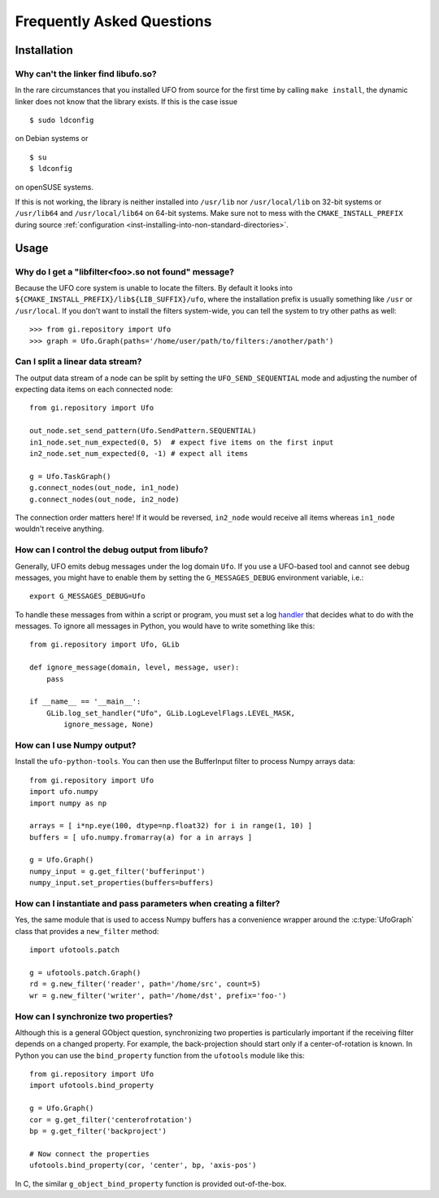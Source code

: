 .. _faq:

==========================
Frequently Asked Questions
==========================

Installation
============

.. _faq-linker-cant-find-libufo:

Why can't the linker find libufo.so?
----------------------------------------

In the rare circumstances that you installed UFO from source for the first time
by calling ``make install``, the dynamic linker does not know that the library
exists. If this is the case issue ::

  $ sudo ldconfig

on Debian systems or ::

  $ su
  $ ldconfig

on openSUSE systems.

If this is not working, the library is neither installed into ``/usr/lib`` nor
``/usr/local/lib`` on 32-bit systems or ``/usr/lib64`` and ``/usr/local/lib64``
on 64-bit systems. Make sure not to mess with the ``CMAKE_INSTALL_PREFIX``
during source :ref:`configuration <inst-installing-into-non-standard-directories>`.


Usage
=====

.. _faq-filter-not-found:

Why do I get a "libfilter<foo>.so not found" message?
-------------------------------------------------------

Because the UFO core system is unable to locate the filters. By default it looks
into ``${CMAKE_INSTALL_PREFIX}/lib${LIB_SUFFIX}/ufo``, where the installation
prefix is usually something like ``/usr`` or ``/usr/local``. If you don't want
to install the filters system-wide, you can tell the system to try other paths
as well::

  >>> from gi.repository import Ufo
  >>> graph = Ufo.Graph(paths='/home/user/path/to/filters:/another/path')


Can I split a linear data stream?
---------------------------------

The output data stream of a node can be split by setting the
``UFO_SEND_SEQUENTIAL`` mode and adjusting the number of expecting data items on
each connected node::

    from gi.repository import Ufo

    out_node.set_send_pattern(Ufo.SendPattern.SEQUENTIAL)
    in1_node.set_num_expected(0, 5)  # expect five items on the first input
    in2_node.set_num_expected(0, -1) # expect all items

    g = Ufo.TaskGraph()
    g.connect_nodes(out_node, in1_node)
    g.connect_nodes(out_node, in2_node)

The connection order matters here! If it would be reversed, ``in2_node`` would
receive all items whereas ``in1_node`` wouldn't receive anything.


How can I control the debug output from libufo?
-----------------------------------------------

Generally, UFO emits debug messages under the log domain ``Ufo``. If you use a
UFO-based tool and cannot see debug messages, you might have to enable them by
setting the ``G_MESSAGES_DEBUG`` environment variable, i.e.::

    export G_MESSAGES_DEBUG=Ufo

To handle these messages from within a script or program, you must set a log
handler_ that decides what to do with the messages. To ignore all messages in
Python, you would have to write something like this::

    from gi.repository import Ufo, GLib

    def ignore_message(domain, level, message, user):
        pass

    if __name__ == '__main__':
        GLib.log_set_handler("Ufo", GLib.LogLevelFlags.LEVEL_MASK,
            ignore_message, None)

.. _handler: http://developer.gnome.org/glib/unstable/glib-Message-Logging.html#g-log-set-handler


.. _faq-numpy-output:

How can I use Numpy output?
---------------------------

Install the ``ufo-python-tools``.  You can then use the BufferInput filter to
process Numpy arrays data::

    from gi.repository import Ufo
    import ufo.numpy
    import numpy as np

    arrays = [ i*np.eye(100, dtype=np.float32) for i in range(1, 10) ]
    buffers = [ ufo.numpy.fromarray(a) for a in arrays ]

    g = Ufo.Graph()
    numpy_input = g.get_filter('bufferinput')
    numpy_input.set_properties(buffers=buffers)


How can I instantiate and pass parameters when creating a filter?
-----------------------------------------------------------------

Yes, the same module that is used to access Numpy buffers has a convenience
wrapper around the :c:type:`UfoGraph` class that provides a ``new_filter`` method::

    import ufotools.patch

    g = ufotools.patch.Graph()
    rd = g.new_filter('reader', path='/home/src', count=5)
    wr = g.new_filter('writer', path='/home/dst', prefix='foo-')


.. _faq-synchronize-properties:

How can I synchronize two properties?
-------------------------------------

Although this is a general GObject question, synchronizing two properties is
particularly important if the receiving filter depends on a changed property.
For example, the back-projection should start only if a center-of-rotation is
known. In Python you can use the ``bind_property`` function from the
``ufotools`` module like this::

    from gi.repository import Ufo
    import ufotools.bind_property

    g = Ufo.Graph()
    cor = g.get_filter('centerofrotation')
    bp = g.get_filter('backproject')

    # Now connect the properties
    ufotools.bind_property(cor, 'center', bp, 'axis-pos')

In C, the similar ``g_object_bind_property`` function is provided out-of-the-box.
